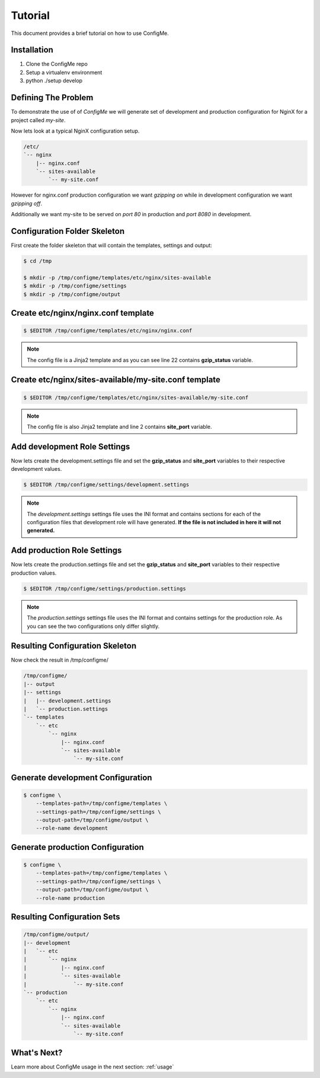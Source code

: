 .. index::
    single: Tutorial

.. _tutorial:

========
Tutorial
========

This document provides a brief tutorial on how to use ConfigMe.

Installation
============

1. Clone the ConfigMe repo
2. Setup a virtualenv environment
3. python ./setup develop

Defining The Problem
====================

To demonstrate the use of of `ConfigMe` we will generate set of development and
production configuration for NginX for a project called `my-site`.

Now lets look at a typical NginX configuration setup.

.. code-block :: console

    /etc/
    `-- nginx
        |-- nginx.conf
        `-- sites-available
            `-- my-site.conf

However for nginx.conf production configuration we want `gzipping on` while
in development configuration we want `gzipping off`.

Additionally we want my-site to be served on `port 80` in production and `port
8080` in development.


Configuration Folder Skeleton
=============================

First create the folder skeleton that will contain the templates, settings
and output:

.. code-block :: console

    $ cd /tmp

    $ mkdir -p /tmp/configme/templates/etc/nginx/sites-available
    $ mkdir -p /tmp/configme/settings
    $ mkdir -p /tmp/configme/output


Create **etc/nginx/nginx.conf** template
========================================

.. code-block :: console

    $ $EDITOR /tmp/configme/templates/etc/nginx/nginx.conf

.. code-block :: nginx
   :linenos:
   :emphasize-lines: 22

    user www-data;
    worker_processes 4;
    pid /var/run/nginx.pid;

    events {
        worker_connections 768;
    }

    http {
        sendfile on;
        tcp_nopush on;
        tcp_nodelay on;
        keepalive_timeout 65;
        types_hash_max_size 2048;

        include /etc/nginx/mime.types;
        default_type application/octet-stream;

        access_log /var/log/nginx/access.log;
        error_log /var/log/nginx/error.log;

        gzip {{gzip_status}};
        include /etc/nginx/sites-enabled/*;
    }


.. note ::

    The config file is a Jinja2 template and as you can see line 22 contains
    **gzip_status** variable.


Create **etc/nginx/sites-available/my-site.conf** template
==========================================================

.. code-block :: console

    $ $EDITOR /tmp/configme/templates/etc/nginx/sites-available/my-site.conf

.. code-block :: nginx
   :linenos:
   :emphasize-lines: 2

    server {
        listen {{site_port}};
        root /usr/share/nginx/www;
        index index.html index.htm;
        server_name localhost;
        location / {
            try_files $uri $uri/ /index.html;
        }
    }

.. note ::

    The config file is also Jinja2 template and line 2 contains **site_port**
    variable.


Add **development** Role Settings
=================================

Now lets create the development.settings file and set the **gzip_status** and
**site_port** variables to their respective development values.

.. code-block :: console

    $ $EDITOR /tmp/configme/settings/development.settings

.. code-block :: ini
   :linenos:

    [etc/nginx.conf]

    gzip_status = off

    [etc/sites-available/my-site.conf]

    site_port = 8080


.. note ::

    The `development.settings` settings file uses the INI format and contains
    sections for each of the configuration files that development role will
    have generated. **If the file is not included in here it will not
    generated.**


Add **production** Role Settings
================================

Now lets create the production.settings file and set the **gzip_status** and
**site_port** variables to their respective production values.


.. code-block :: console

    $ $EDITOR /tmp/configme/settings/production.settings

.. code-block :: ini
   :linenos:

    [etc/nginx/nginx.conf]

    gzip_status = on

    [etc/nginx/sites-available/my-site.conf]

    site_port = 80

.. note ::

    The `production.settings` settings file uses the INI format and contains
    settings for the production role. As you can see the two configurations
    only differ slightly.


Resulting Configuration Skeleton
================================

Now check the result in /tmp/configme/

.. code-block :: console

    /tmp/configme/
    |-- output
    |-- settings
    |   |-- development.settings
    |   `-- production.settings
    `-- templates
        `-- etc
            `-- nginx
                |-- nginx.conf
                `-- sites-available
                    `-- my-site.conf


Generate **development** Configuration
======================================

.. code-block :: console

    $ configme \
        --templates-path=/tmp/configme/templates \
        --settings-path=/tmp/configme/settings \
        --output-path=/tmp/configme/output \
        --role-name development


Generate **production** Configuration
=====================================

.. code-block :: console

    $ configme \
        --templates-path=/tmp/configme/templates \
        --settings-path=/tmp/configme/settings \
        --output-path=/tmp/configme/output \
        --role-name production


Resulting Configuration Sets
============================

.. code-block :: console

    /tmp/configme/output/
    |-- development
    |   `-- etc
    |       `-- nginx
    |           |-- nginx.conf
    |           `-- sites-available
    |               `-- my-site.conf
    `-- production
        `-- etc
            `-- nginx
                |-- nginx.conf
                `-- sites-available
                    `-- my-site.conf


What's Next?
============

Learn more about ConfigMe usage in the next section: :ref:`usage`
